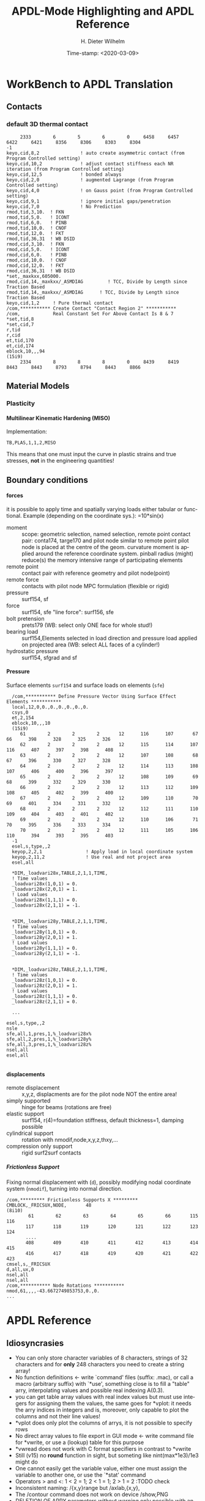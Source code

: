 #+DATE: Time-stamp: <2020-03-09>
#+bind: org-html-preamble-format (("en" "%d"))
#+TITLE:  APDL-Mode Highlighting and APDL Reference
# #####################################################################
#+AUTHOR:    H. Dieter Wilhelm
#+EMAIL:     dieter@duenenhof-wilhelm.de
# #+DATE:      2012-06-17 Sa
#+DESCRIPTION:
#+KEYWORDS:
#+LANGUAGE:  en
#+OPTIONS:   email:t H:5 num:t toc:2 \n:nil @:t ::t |:t ^:nil -:t f:t *:t <:t
#+OPTIONS:   TeX:t LaTeX:t skip:nil d:nil todo:t pri:nil tags:not-in-toc
#+INFOJS_OPT: view:nil toc:t ltoc:t mouse:underline buttons:0 path:http://orgmode.org/org-info.js
#+EXPORT_SELECT_TAGS: export
#+EXPORT_EXCLUDE_TAGS: noexport
#+XSLT:
#+PROPERTY: tangle yes
# #+LaTeX_CLASS: koma-report
# #+LaTeX_CLASS: koma-article
# #+LATEX: \tableofcontents
#+LATEX_HEADER: \usepackage{scrpage2}
#+LATEX_HEADER: \titlehead{\includegraphics[width=15cm]{ansys+emacs2020.png}}
#+LATEX_HEADER: \subject{APDL-Mode}
#+LATEX_HEADER: \subtitle{APDL and Syntax Highlighting}
#+LATEX_HEADER:\areaset{15cm}{25cm} %textarea on page
#+LATEX_HEADER:\pagestyle{scrheadings}
#+LATEX_HEADER:\ifoot{\author}
#+LATEX_HEADER:\ofoot{\includegraphics[width=3cm]{ansys+emacs.png}}

#+OPTIONS: html-link-use-abs-url:nil html-postamble:t html-preamble:t
#+OPTIONS: html-scripts:t html-style:t html5-fancy:nil tex:t
#+HTML_DOCTYPE: xhtml-strict
#+HTML_CONTAINER: div
#+HTML_HEAD:
#+HTML_HEAD_EXTRA:
#+HTML_MATHJAX:
#+INFOJS_OPT:
# #+CREATOR: <a href="http://www.gnu.org/software/emacs/">Emacs</a> 24.5.1 (<a href="http://orgmode.org">Org</a> mode 8.2.10)
#+LATEX_HEADER:
#+HTML_LINK_HOME: https://github.com/dieter-wilhelm/apdl-mode
#+HTML_LINK_UP: ../index.html


#+TEXT: This is still a work in progress, good documentation is hard work!
#+TEXT: Please report faults, thank you.

* WorkBench to APDL Translation
** Contacts
*** default 3D thermal contact
      :PROPERTIES:
      :Version:  17.0
      :END:
    #+BEGIN_SRC ansys
     2333        6        5        6        0     6458     6457     6422     6421     8356     8306     8303     8304
-1
keyo,cid,8,2               ! auto create asymmetric contact (from Program Controlled setting)
keyo,cid,10,2              ! adjust contact stiffness each NR iteration (from Program Controlled setting)
keyo,cid,12,5              ! bonded always
keyo,cid,2,0               ! augmented Lagrange (from Program Controlled setting)
keyo,cid,4,0               ! on Gauss point (from Program Controlled setting)
keyo,cid,9,1               ! ignore initial gaps/penetration
keyo,cid,7,0               ! No Prediction
rmod,tid,3,10.	! FKN
rmod,tid,5,0.	! ICONT
rmod,tid,6,0.	! PINB
rmod,tid,10,0.	! CNOF
rmod,tid,12,0.	! FKT
rmod,tid,36,31	! WB DSID
rmod,cid,3,10.	! FKN
rmod,cid,5,0.	! ICONT
rmod,cid,6,0.	! PINB
rmod,cid,10,0.	! CNOF
rmod,cid,12,0.	! FKT
rmod,cid,36,31	! WB DSID
*set,_maxkxx,605000.
rmod,cid,14,_maxkxx/_ASMDIAG         ! TCC, Divide by Length since Traction Based
rmod,tid,14,_maxkxx/_ASMDIAG      ! TCC, Divide by Length since Traction Based
keyo,cid,1,2     ! Pure thermal contact
/com,*********** Create Contact "Contact Region 2" ***********
/com,            Real Constant Set For Above Contact Is 8 & 7 
*set,tid,8
*set,cid,7
r,tid
r,cid
et,tid,170
et,cid,174
eblock,10,,,94
(15i9)
     2334        8        8        8        0     8439     8419     8443     8443     8793     8794     8443     8866    
    #+END_SRC
** Material Models
*** Plasticity
**** Multilinear Kinematic Hardening (MISO)
     Implementation:
     #+BEGIN_SRC ansys
     TB,PLAS,1,1,2,MISO
     #+END_SRC
     This means that one must input the curve in plastic strains and
     true stresses, *not* in the engineering quantities!
** Boundary conditions
**** forces
     it is possible to apply time and spatially varying loads either
     tabular or functional. Example (depending on the coordinate
     sys.): =10*sin(x)
     - moment :: scope: geometric selection, named selection, remote
                 point contact pair: conta174, targe170 and pilot node
                 similar to remote point pilot node is placed at the
                 centre of the geom. curvature moment is applied
                 around the reference coordinate system. pinball
                 radius (might) reduce(s) the memory intensive range
                 of participating elements
     - remote point :: contact pair with reference geometry and pilot
		       node(point)
     - remote force :: contacts with pilot node MPC formulation (flexible
		       or rigid)
     - pressure :: surf154, sf
     - force :: surf154, sfe "line force": surf156, sfe
     - bolt pretension :: prets179 (WB: select only ONE face for whole
	  stud!)
     - bearing load :: surf154,Elements selected in load direction and
		   pressure load applied on projected area (WB: select ALL
		   faces of a cylinder!)
     - hydrostatic pressure :: surf154, sfgrad and sf

**** Pressure
     Surface elements ~surf154~ and surface loads on elements (~sfe~)
      #+BEGIN_SRC ansys
       /com,*********** Define Pressure Vector Using Surface Effect Elements ***********
       local,12,0,0.,0.,0.,0.,0.,0.
       csys,0
       et,2,154
       eblock,10,,,10
       (15i9)
	      61        2        2        2       12      116      107       67       66      398      328      325      326
	      62        2        2        2       12      115      114      107      116      407      397      398      408
	      63        2        2        2       12      107      108       68       67      396      330      327      328
	      64        2        2        2       12      114      113      108      107      406      400      396      397
	      65        2        2        2       12      108      109       69       68      399      332      329      330
	      66        2        2        2       12      113      112      109      108      405      402      399      400
	      67        2        2        2       12      109      110       70       69      401      334      331      332
	      68        2        2        2       12      112      111      110      109      404      403      401      402
	      69        2        2        2       12      110      106       71       70      395      336      333      334
	      70        2        2        2       12      111      105      106      110      394      393      395      403
       -1
       esel,s,type,,2
       keyop,2,2,1                ! Apply load in local coordinate system
       keyop,2,11,2               ! Use real and not project area
       esel,all

       *DIM,_loadvari28x,TABLE,2,1,1,TIME,
       ! Time values
       _loadvari28x(1,0,1) = 0.
       _loadvari28x(2,0,1) = 1.
       ! Load values
       _loadvari28x(1,1,1) = 0.
       _loadvari28x(2,1,1) = -1.


       *DIM,_loadvari28y,TABLE,2,1,1,TIME,
       ! Time values
       _loadvari28y(1,0,1) = 0.
       _loadvari28y(2,0,1) = 1.
       ! Load values
       _loadvari28y(1,1,1) = 0.
       _loadvari28y(2,1,1) = -1.


       *DIM,_loadvari28z,TABLE,2,1,1,TIME,
       ! Time values
       _loadvari28z(1,0,1) = 0.
       _loadvari28z(2,0,1) = 1.
       ! Load values
       _loadvari28z(1,1,1) = 0.
       _loadvari28z(2,1,1) = 0.

       ...

     esel,s,type,,2
     nsle
     sfe,all,1,pres,1,%_loadvari28x%
     sfe,all,2,pres,1,%_loadvari28y%
     sfe,all,3,pres,1,%_loadvari28z%
     nsel,all
     esel,all

      #+END_SRC
**** displacements
     - remote displacement :: x,y,z, displacments are for the pilot node NOT
	  the entire area!
     - simply supported :: hinge for beams (rotations are free)
     - elastic support :: surf154, r(4)=foundation stiffness, default
	  thickness=1, damping possible
     - cylindrical support :: rotation with nmodif,node,x,y,z,thxy,...
     - compression only support :: rigid surf2surf contacts
***** Frictionless Support
      :PROPERTIES:
      :Version:  15.0.7
      :END:
      Fixing normal displacement with (~d~), possibly modifying nodal
      coordinate system (~nmodif~), turning into normal direction.
      #+BEGIN_SRC ansys
        /com,********* Frictionless Supports X *********
        CMBLOCK,_FRICSUX,NODE,       48
        (8i10)
                61        62        63        64        65        66       115       116
               117       118       119       120       121       122       123       124
               ....
               408       409       410       411       412       413       414       415
               416       417       418       419       420       421       422       423
        cmsel,s,_FRICSUX
        d,all,ux,0
        nsel,all
        nsel,all
        /com,*********** Node Rotations ***********
        nmod,61,,,,-43.6672749853753,0.,0.
        ...
      #+END_SRC

* APDL Reference
** Idiosyncrasies
  - You can only store character variables of 8 characters, strings of
    32 characters and for *only* 248 characters you need to create a
    string array!
  - No function definitions <- write `command' files (suffix: .mac),
    or call a macro (arbitrary suffix) with `*use', something close is
    to fill a "table" arry, interpolating values and possible real
    indexing A(0.3).
  - you can get table array values with real index values but must use
    integers for assigning them the values, the same goes for *vplot:
    it needs the arry indices in integers and is, moreover, only
    capable to plot the columns and not their line values!
  - *vplot does only plot the columns of arrys, it is not possible to
    specify rows
  - No direct array values to file export in GUI mode <- write command
    file for *vwrite, or use a (lookup) table for this purpose
  - *vwread does not work with C format specifiers in contrast to *vwrite
  - Still (v15) no *round* function in sight, but someting like
    nint(max*1e3)/1e3 might do
  - One cannot easily get the variable value, either one must assign
    the variable to another one, or use the `*stat' command
  - Operators > and <: 1 < 2 = 1; 2 < 1 = 1; 2 > 1 = 2 :TODO check
  - Inconsistent naming: /{x,y}range but /axlab,{x,y},
  - The /contour command does not work on device /show,PNG
  - DELETION OF ARRY parameters without warning only possible with an
    undocumented option: *del,Array,,nopr
  - *cfwrite does parameter substituion without %%: *cfwrite, X_points
    = NoN,*cfwrite, the same as X_points = %NoN%????
  - No direct operation on arrays like A=A*3, take a detour with
    *voper or *toper
  - Load symbol vectors /pbc,all,,1 in /prep7 are uniform in
    contrast to the more ralistic ones in /solu
  - You can send only a complete block structure to the solver

** File types (the whole zoo is in the operations guide) under Gnu/Linux?
   |  No | Type                                                             | Name     | temp. | Remark                             | Format  |
   |-----+------------------------------------------------------------------+----------+-------+------------------------------------+---------|
   |   1 | abort                                                            | .abt     |       |                                    | binary  |
   |   2 | graphics annotation commands                                     | .ano     | yes   |                                    | ascii   |
   |   3 | neutral file format                                              | .anf     | no    |                                    | ascii   |
   |   4 | animation                                                        | .anim    |       |                                    | binary  |
   |   5 |                                                                  | .ans_log |       |                                    | ascii   |
   |   6 | input data copied from batch input file /batch                   | .bat     | yes   |                                    |         |
   |   7 | sparce solver                                                    | .bcs     | no    | run time statistics                | ascii   |
   |   8 | interpolated body forces (bfint)                                 | .bfin    | no    |                                    | ascii   |
   |   9 |                                                                  | .cdb     |       |                                    |         |
   |  10 | sparce solver                                                    | .dsp     |       | run time statistics                | ascii   |
   |  11 | interpolated DOF data (cbdof)                                    | .cbdo    | no    |                                    | ascii   |
   |  12 | color map                                                        | .cmap    | no    |                                    | ascii   |
   |  13 | default command file suffix (*cfopen, *cfwrite)                  | .cmd     | no    |                                    | ascii   |
   |  14 | component mode synthesis                                         | .cms     | no    |                                    | binary  |
   |  15 | nonlinear diagnostics file (nldiag)                              | .cnd     | no    |                                    | ascii   |
   |  16 | pcg solver                                                       | .pcs     |       | run time statistics                | ascii   |
   |  17 | workbench solver input                                           | .dat     |       |                                    | ascii   |
   |  18 | database                                                         | .db      |       |                                    | binary  |
   |  19 | db backup                                                        | .dbb     |       |                                    | binary  |
   |  20 | databas from vmseh failure in batch mode                         | .dbe     | no    |                                    | binary  |
   |  21 | fortran solution information                                     | .dbg     | no    |                                    | ascii   |
   |  22 | Do-loop nesting                                                  | .do#     | yes   |                                    |         |
   |  23 | scratch file modal analysis                                      | .dscr    | yes   |                                    | binary  |
   |  24 |                                                                  | .D#      |       |                                    |         |
   |  25 | perfomance information sparse solver distributed                 | .dsp     | no    |                                    | ascii   |
   |  26 | scratch file distributed sparse solver                           | .dsp#    |       |                                    | binary  |
   |  27 | Superelement DOF solution from use pass                          | .dsub    | no    |                                    | binary  |
   |  28 | Element definitions (EWRITE)                                     | .elem    | no    |                                    | ascii   |
   |  29 | element matrices                                                 | .emat    |       |                                    | binary  |
   |  30 | element saved data                                               | .esav    |       |                                    |         |
   |  31 | errors and warnings                                              | .err     |       |                                    | ascii   |
   |  32 | distributed memory                                               | #.err    |       |                                    |         |
   |  33 | rotated element matrices                                         | .erot    | yes   |                                    |         |
   |  34 | Element saved data ESAV files created by nonlinear analyses      | .esav    | yes   |                                    | binary  |
   |  35 | scratch file PCG Lanczos eigensolver                             | .evc     | yes   |                                    | binary  |
   |  36 | scratch file PCG Lanczos eigensolver                             | .evl     | yes   |                                    | binary  |
   |  37 |                                                                  | .ext     |       |                                    |         |
   |  38 |                                                                  | .exti    |       |                                    |         |
   |  39 | local results file distributed memory                            | #.ext    |       |                                    |         |
   |  40 | stiffness-mass matrices                                          | .full    |       |                                    | binary  |
   |  41 | Fatigue data [FTWRITE]                                           | .fatg    | no    |                                    | ascii   |
   |  42 | neutral graphics file                                            | .grph    | no    |                                    | ascii   |
   |  43 | Graphical solution tracking file                                 | .gst     | no    |                                    | binary  |
   |  44 | IGES file from Ansys solid model data [IGESOUT]                  | .iges    | no    |                                    | ascii   |
   |  45 | initial state                                                    | .ist     |       |                                    |         |
   |  46 | Loading and bc of load steps (used for multiframe restart)       | .ldhi    |       |                                    | ascii   |
   |  47 | Database command log file [LGWRITE]                              | .lgw     | no    |                                    | ascii   |
   |  48 | scratch file for sparse solver                                   | ???.ln#  | yes   |                                    |         |
   |  49 | Load case file (where nn = load case number) [LCWRITE]           | .l#      | no    |                                    | binary  |
   |  50 | Factorized stiffness matrix                                      | .ln22    | no    |                                    | binary  |
   |  51 | Command input history                                            | .log     | no    |                                    | ascii   |
   |  52 | lock file                                                        | .lock    | yes   | prevent runs in the same directory | binary  |
   |  53 | scratch file mode superposition                                  | .lscr    | yes   |                                    |         |
   |  54 | scratch file substructure pass w/ more than 1 load vector        | .lv      | yes   |                                    | binary  |
   |  55 | macro                                                            | .mac     |       |                                    | ascii   |
   |  56 | Mapping data [HBMAT]                                             | .mapping | no    |                                    | ascii   |
   |  57 | Mapping data in Harwell-Boeing format [HBMAT]                    | .matrix  | no    |                                    | asc/bin |
   |  58 | Modal coordinates from harmonic or transient analysis            | .mcf     | no    |                                    | ascii   |
   |  59 | modal element load vector                                        | .mlv     | no    |                                    | binary  |
   |  60 | Nonlinear analysis convergence monitoring                        | .mntr    | no    |                                    | ascii   |
   |  61 | modal analyses                                                   | .mode    |       |                                    | binary  |
   |  62 | Material property definitions [MPWRITE]                          | .mp      |       |                                    | ascii   |
   |  63 | Modal analysis frequencies and mode shapes                       | .modesym | no    |                                    | binary  |
   |  64 | mode-superposition transient  (multiframe restart)               | .m#      |       |                                    | binary  |
   |  65 | Nonlinear diagnostics file tracking contact quantities [NLHIST]  | .nlh     | no    |                                    | ascii   |
   |  66 | Node definitions [NWRITE]                                        | .node    | no    |                                    | ascii   |
   |  67 | Stores Newton-Raphson iteration information [NLDIAG,NRRE,ON]     | .nr      | no    |                                    | binary  |
   |  68 | old element .esav data from converged solution                   | .osav    |       |                                    |         |
   |  69 | Solver messages                                                  | .out     | no    |                                    | ascii   |
   |  70 | slave output file distributed memory                             | #.out    |       |                                    |         |
   |  71 | database virtual memory                                          | .page    | yes   | if database space unavailable      |         |
   |  72 | Parameter definitions [PARSAV]                                   | .parm    | no    |                                    | ascii   |
   |  73 | Stores performance information when running the PCG solver       | .pcs     | no    |                                    | ascii   |
   |  74 | FLOTRAN printout file                                            | .pfl     | no    |                                    | ascii   |
   |  75 | plot file extension for electromagnetic trainsient               | .plt     |       |                                    |         |
   |  76 | Stores pivot information when running the sparse solver          | .pvts    | no    |                                    | ascii   |
   |  77 | scratch file for PCG solver                                      | .pc#     | yes   |                                    | binary  |
   |  78 | scratch file for PCG solver                                      | .pda     | yes   |                                    | binary  |
   |  79 | scratch file for PCG solver                                      | .pma     | yes   |                                    |         |
   |  80 | Results file for initial contact state                           | .rcn     | no    |                                    | binary  |
   |  81 | restart database                                                 | .rdb     | no    |                                    |         |
   |  82 | FLOTRAN residual file [FLDATA,OUTP]                              | .rdf     |       |                                    |         |
   |  83 | Database from structural analyses after # times of rezoning      | .rd#     | no    |                                    | binary  |
   |  84 | mode-superposition transient reduced displacements               | .rdsp    | no    |                                    | binary  |
   |  85 | mode-superposition harmonic  reduced complex displacements       | .rfrq    | no    |                                    | binary  |
   |  86 | flotran res.                                                     | .rfl     |       |                                    | binary  |
   |  87 | magnetic res.                                                    | .rmg     |       |                                    | binary  |
   |  88 | structural results                                               | .rst     |       |                                    | binary  |
   |  89 | combination of local results file in distributed memory          | #.rst    |       |                                    |         |
   |  90 | linear perturbation results                                      | .rstp    |       |                                    |         |
   |  91 | FLOTRAN "wall" results file                                      | .rsw     | no    |                                    | ascii   |
   |  92 | FLOTRAN run data                                                 | .run     | no    |                                    | ascii   |
   |  93 | thermal results                                                  | .rth     |       |                                    | binary  |
   |  94 | Results file from structural analyses after nn times of rezoning | .rs#     | no    |                                    | binary  |
   |  95 | nonlinear static or full transient                               | .r#      |       |                                    |         |
   |  96 | load step No #    [LSWRITE]                                      | .s#      |       |                                    | ascii   |
   |  97 | scratch file for Jacobi Conjugate Gradient solver                | .scr     | yes   |                                    | binary  |
   |  98 | Superelement load vector data from generation pass               | .seld    |       |                                    |         |
   |  99 | scratch file for supernode solver                                | .snode#  | yes   |                                    | binary  |
   | 100 | Superelement name and number from use pass                       | .sort    |       |                                    |         |
   | 101 | Status of an Ansys batch run                                     | .stat    | no    |                                    | ascii   |
   | 102 | scratch file for substructure generation pass                    | .sscr    | yes   |                                    | binary  |
   | 103 | substructure matrices                                            | .sub     |       |                                    |         |
   | 104 | Hyperelastic material constants                                  | .tb      | no    |                                    | ascii   |
   | 105 | Renamed DSUB File for input to substructure expansion pass       | .usub    | no    |                                    | binary  |
   | 106 | FLOTRAN boundary condition data (Ansys to FLOTRAN)               | .xbc     | no    |                                    | ascii   |
   | 107 | FLOTRAN geometry data (Ansys to FLOTRAN)                         | .xgm     | no    |                                    | ascii   |
   | 108 | FLOTRAN initial condition data (Ansys to FLOTRAN)                | .xic     | no    |                                    | ascii   |
   | 109 | restart                                                          | .x#      |       |                                    |         |
   |-----+------------------------------------------------------------------+----------+-------+------------------------------------+---------|
   | 110 | Old (10/11) WorkBench database                                   | .wbdb    | no    |                                    | binary  |
   | 111 |                                                                  | .dsdb    |       |                                    |         |
   | 112 | WB archive                                                       | .wbpz    |       |                                    | binary  |
   | 113 | FE Modeler                                                       | .fedb    |       |                                    |         |
   | 114 | Engineering Data                                                 | .eddb    |       |                                    |         |
   | 115 | Engineering Data                                                 | .xml     |       |                                    |         |
   | 116 | DesignXplorer                                                    | .dxdb    |       |                                    |         |
   | 117 |                                                                  | .mechdat |       |                                    |         |
   | 118 | Mesh input file                                                  | .cmdb    |       |                                    |         |
   | 119 |                                                                  | .meshdat |       |                                    |         |
   | 120 | WorkBench project database                                       | .wbpj    |       |                                    |         |
   | 121 | design point                                                     | .wbdp    |       |                                    |         |
   | 122 | WB material - AKA "engineering" data                             | .engd    |       |                                    |         |
   | 123 | DesignModeler database                                           | .agdb    |       |                                    |         |
   #+TBLFM: $1=@#-1

   - .mac
   - .db
   - .dbb
   

#+begin_src ansys :exports none
  c***,**************************************************
  !@ --- APDL Reference ---
  c******************************************************
  !! the comma behind `c***' is not necessary, one example of the many
  !! APDL peculiarities, which are not documented!
#+end_src
** Defining parameters
up to 5000
*** Double, char38, char8?, logical? TODO:
    in table only 8 chars?
    
*** Variable names (called `parameter' in the Ansys manual)
All numeric values are stored as double precision values.  Not defined
variables are assigned a tiny value near zero.  The interpreter is not case sensitve
:TODO except in strings?
**** Must begin with a letter or an underscore
#+begin_src ansys :exports none
  !@ --- Defining parameters ---
  !@@ -- Variable names --
  
  !! Must begin with a letter or an underscore The interpreter is not
  !! case sensitive for expressions only for strings
#+end_src
#+begin_src ansys
  1ansys = 3                    !is not a valid variable name
  a1nsys = 3                    !a1nsys is a valid variable name
  A1NSys = 4                    !this is the same variable
  A1NSys = Temp                 !`Temp' is not defined
#+end_src
    The following text is the respective Ansys solver/interpreter output.
#+begin_src ansys-solver :tangle no
  BEGIN:
   1ansys = 3                    !is not a valid variable name
  PARAMETER 1Ansys =     3.000000000    
  *** ERROR ***                           CP =       0.259   TIME= 18:06:41
  Invalid character in parameter name.                                    
   The setting of parameter= 1Ansys is ignored.                           
  BEGIN:
   a1nsys = 3                    !a1nsys is a valid variable name
  PARAMETER A1NSYS =     3.000000000    
  BEGIN:
   A1NSys = 4                    !this is the same variable
  PARAMETER A1NSYS =     4.000000000    
  BEGIN:
   A1NSys = Temp                 !`Temp' is not defined
  *** WARNING ***                         CP =       0.260   TIME= 18:06:56
  Unknown parameter name= TEMP.  A value of 7.888609052E-31 will be used. 
  PARAMETER A1NSYS =    0.7888609052E-30
  BEGIN:
#+end_src
**** Should not begin with an underscore
    This convention is used in nameing variables in Ansys supplied
    macros and the GUI.

#+begin_src ansys :exports none
   !! Should not begin with an underscore
#+end_src
    
#+begin_src ansys
  _ansys = 3   !`_ansys' represents a reserved variable in Ansys supplied macros
  _ = 3        ! a single underscore definition is valid
  X = _
  _ = 3 !the single underscore represents  also a `variable' in APDL
#+end_src
**** Variable names with a trailing underscore
    These are hidden from the `*status' command output and can be
    deleted as a group with `*del'.
#+begin_src ansys :exports none
  !! Variable names with a trailing underscore
#+end_src

#+begin_src ansys
  ansys_ = 3              !this is a `hidden' variable from *status
  *status                 !does not show `ansys_'
         ,PRM_            !show variables with trailing underscore
  *del,,PRM_              !delete all variables with trailing underscore
#+end_src
#+begin_src ansys-solver :tangle no
     BEGIN:
    ansys_ = 3
     PARAMETER Ansys_ =     3.000000000    
     BEGIN:
     *status
     ABBREVIATION STATUS-
      ABBREV    STRING
      SAVE_DB   SAVE
      RESUM_DB  RESUME
      QUIT      Fnc_/EXIT
      POWRGRPH  Fnc_/GRAPHICS
    
     PARAMETER STATUS-           (      5 PARAMETERS DEFINED)
                      (INCLUDING        4 INTERNAL PARAMETERS)
    
     NAME                              VALUE                        TYPE  DIMENSIONS
     X                                 3.00000000                    SCALAR
     BEGIN:
    ,PRM_
     PARAMETER STATUS- PRM_      (      5 PARAMETERS DEFINED)
                      (INCLUDING        4 INTERNAL PARAMETERS)
    
     NAME                              VALUE                        TYPE  DIMENSIONS
     Ansys_                            3.00000000                    SCALAR
     BEGIN:
#+end_src
**** Must contain only letters, numbers and underscores
#+begin_src ansys :exports none
  !! Must contain only letters, numbers and underscores
#+end_src
#+begin_src ansys
  !! only letters, numbers and underscores are allowed
  a1n§sys = 3              !this is not a valid variable name
  a1n_sys = 3              !this is a valid variable name
#+end_src
the Ansys interpreter output looks like this:
#+begin_src ansys-solver :tangle no
  BEGIN:
   a1n§sys = 3              !this is not a valid variable name
  ,*** ERROR ***                           CP =       0.256   TIME= 17:35:07
  Invalid character in parameter name.                                    
   The setting of parameter= A1N§SYS is ignored.                         
  BEGIN:
   a1n_sys = 3              !this is a valid variable name
  PARAMETER A1N_SYS =     3.000000000    
  BEGIN:
#+end_src
**** Must contain no more than 32 characters    
#+begin_src ansys :exports none
  !! Must contain no more than 32 characters    
#+end_src
#+begin_src ansys
  !! The following is not a valid variable name
  v23456789_123456789_123456789_123 = 3
  !! The following is a valid variable name
  v23456789_123456789_123456789_12  = 3
#+end_src
**** Local Variables
#+begin_src ansys :exports none
  !! Local Variables
#+end_src
#+begin_src ansys
  Depth  =  ARG1 !ARG{1-9}, AR{10-19} = "*use" variables
  AR18 = AR19
  *stat,argx
#+end_src

*** Character strings
    Must not contain more than 32 characters
#+begin_src ansys :exports none
  !@@ -- Character strings --
  !! Must not contain more than 32 characters
#+end_src
#+begin_src ansys
  ! character string variables are enclosed with `''
  Yc = '012345678901234567901234567890123' !not a character variable any more
  Symetry = 'yes'
#+end_src
** Erasing variables from memory
#+begin_src ansys :exports none
  !@@ -- Erasing variables from memory --
#+end_src
#+begin_src ansys
  !! defining
  Scalar = 3               !the `=' assignment is a shorthand for `*set'
  *set,Scalar,4            !reassignment
  *set,Vector,1,2,3,4,5,6,7,8,9,10
  Vector = 0,1,2,3,4,5,6,7,8,9,10,11,12 !TODO:
  Vector = 4               !TODO:
  !! deleting
  Scalar =     !this is not a variable any more
  *set,Scalar               !alternative to `Scalar ='
  *del,all                 !delete all variables!
  *del,Vector   !TODO:
#+end_src    

** Variable substitution with `%'
#+begin_src ansys :exports none
  !@@ -- Variable substitution with `%' --
#+end_src
*** Substitution of Numeric Variables
In "string commands" like `/com', where a string follows the command
name one can force the substitution of a parameter name to its value.
Other examples are
#+begin_src ansys :exports none
  !! Substitution of Numeric Variables
#+end_src
#+begin_src ansys
  Steel = 1
  /com,Material %Steel% is steel
  !! ATTENTION: in the following situation!
  /com,%Steel% does NOT substitute variable Steel
  /com, %Steel% does substitute variable Steel
  /com,Stuff like %Steel+1% returns 2
#+end_src
*** Substitution of Character Variables
It is possible to substitute a command name
#+begin_src ansys :exports none
   !! Substitution of Character Variables
#+end_src
#+begin_src ansys
  R='RESUME'
  %R%,MODEL,DB
#+end_src
#+begin_src ansys
  !! string, message commands and comment behaviour && %$$% %% :bla: &&&
  
  /com, bla = %bla%
  igesin,'test','%iges%'
  /title,Nothing in %particular%
  !! in "string commands" are no code comments possible
  /com,beam3 %YES% ! this is *really not commented out!!!! &
  c*** *beam3 !otto *otto %neither% here !!!!!!! &
  /com, bearm laskf %otto% !%otto% we are here 
  
#+end_src
**** In certain `string commands'
~/title~ and ~/com~ are string commands similar to ~c***~ 
#+begin_src ansys
  right = 'wrong'
  /title, the value of right is  %right%
  /com, this is %right%: /com does expand parameters as well
#+end_src
**** Unfortunately here is no expansion possible
neither with ~c***~ nor with ~/sys~
#+begin_src ansys
  right = 9
  c***,this is %right%: c*** allows no parameter expansion
  /sys,ls "*.mac" %otto% &
  /syp,ls, %otto% !this is not working, no substitution!
  I = 1
  otto = 'file00%I%.eps'
  /syp,ls, otto !this is working as intended
#+end_src
   
*** Dynamic Substitution of Numeric or Character Variables
 or forced substitution (deferred)
#+begin_src ansys :exports none
  !! Dynamic Substitution of Numeric or Character Variables
#+end_src

#+begin_src ansys
  Case = 'case 1'
  /title,This is  %Case%
                           !/stitle
                           !*ask
                           !/tlabel
                           !/an3d
                           !in tables TODO:
  aplot
  Case = 'case 2'
  !! not necessary to reissue /title, "This is case 2"
  !! will appear on subsequent plots
  aplot
#+end_src    

** Expressions
*** Exponentiation Operator is `**'
#+begin_src ansys :exports none
   !! Exponentiation Operator is `**'
#+end_src    
*** Multiplication Expression
    Beware of the oldstyle Ansys comment!
#+begin_src ansys :exports none
  !! Beware of the oldstyle Ansys comment!
#+end_src    
#+begin_src  ansys
var1 = sinh(cos(3 *5)) ! old style Ansys comment!!!!!
var2 = sinh(cos(3*5))  ! this is valid code
fini * comment
otto = 3 * 4 comment, the value of otto = 3!
!!
#+end_src
*** Operators: `<' and  `>' :TODO
#+begin_src ansys :exports none
   !! Operators: `<' and  `>' :TODO
#+end_src    
#+begin_src ansys
  otto = 1.82
  karl = 1.97
  margret =  otto < karl !margret = otto
  maria = karl < otto    !maria = otto
  *status,karl > otto
#+end_src    
** Arrays
   4 types: array, char of 8 characters, table and string 128 chars
#+begin_src ansys :exports none
  !@@ -- Arrays --
#+end_src   
*** Specifiying array element values
#+begin_src ansys :exports none
   !! Specifiying array element values
#+end_src
*** APDL Math
#+begin_src ansys :exports none
   !! APDL Math
#+end_src    
APDL Math works in its own workspace independent of the APDL
environment!
#+begin_src ansys
  No = 100
  Pi = acos(-1)
  Dat = cos(0:2*Pi:(2*Pi/No))+ cos(0:2*Pi*10:(2*Pi/No))
  Dat = 0:2*Pi:2*Pi/No
  *vfun
  *vec,import,apdl,Dat
  *fft,Forw,Dat,OutDat,,,Full !what's the difference?
  *fft,    ,Dat,OutDat,,,Part !what's the difference?
  *export,OutDat,apdl,APDLOutDat
#+end_src    

** debugging
#+begin_src ansys
  debug                    !TODO: undocumented?
#+end_src
** Multiple runs, probabilistic design
#+begin_src ansys
  PDEXE, Slab, MRUN, NFAIL, FOPT, Fname
  in V11: *mrun                    !TODO: 
#+end_src   
** Undocumented commands
#+begin_src ansys
  !undocumented commands are highlighted differently
  /xml                     !undocumented command /xml
  /xfrm                    !documented command   /xfrm
#+end_src
* APDL-Mode Syntax Highlighting Reference
#+BEGIN_LaTeX
  \definecolor{dkgreen}{rgb}{0,0.5,0}
  \definecolor{dkred}{rgb}{0.5,0,0}
  \definecolor{gray}{rgb}{0.5,0.5,0.5}
  \lstset{frame=none, %leftline
    basicstyle=\ttfamily\bfseries\footnotesize,
    morekeywords={virtualinvoke},
    keywordstyle=\color{dkgreen},
    ndkeywordstyle=\color{red},
    commentstyle=\color{dkred},
    stringstyle=\color{orange},
%   numbers=left,
%    numberstyle=\ttfamily\tiny\color{gray},
%    stepnumber=1,
%    numbersep=10pt,
    backgroundcolor=\color{white},
    tabsize=4,
 %   showspaces=false,
%    showstringspaces=false,
    xleftmargin=.23in
  }

\lstdefinelanguage{ansys}
  {
  morecomment=[l]{!},
  morecomment=[l]{\ *}, % olds style comments
  morestring=[b]',
  sensitive=false,
  morekeywords={nsel,et,mp,block,d,vmesh,allsel,save,solve,plnsol,finish,
     aplot,eplot,igesin,set,lfillt},
  otherkeywords={*MSG,*if,*do,*enddo,*dowhile,*create,*end,*endif,/title,/com,
    /units,/prep7,/solu,/post1,/post26,/eof,/image,/sys,*afun,/view,c***,*get,
   *msg,/xfr,*vwrite,*go,*dim,*stat,/annot,/plopt,/triad,/erase,/tspe,/win,
   /tlab,/erase,/annot,/pspe,/pwed,/poly,*vscfun,/tlab},
}
#+END_LaTeX  
   
** Header
#+begin_src ansys
    !! ------------------------------
    !@ --- header ---
    !! ------------------------------
    !! Time-stamp: <2012-06-22 16:42:24 uidg1626>
    !! NOTE: This is APDL pseudo code, checking
    !!  APDL-Mode's highlighting capabilities and
    !!  certain aspects of the language
    !!  Please see further below.
#+end_src

#+begin_src ansys
  /units,mpa !indicate mm-t-s unit system
  !@ --- Preprocessing ---
  /prep7
  !@@ -- Elements --
  Steel = 1
  ID = Steel
  real = Steel
  et,ID,solid186 !3d, 20 node
  !@@ -- Material --
  mp,nuxy,Steel,0.3 ! Poisson No
  mp,ex,Steel,200000 ! Elastic modulus
  !@@ -- Modeling --
  block,0,1,0,1,0,1
  !@@ -- Meshing --
  vmesh,all
  !@@ -- BCs, Loads --
  nsel,s,loc,x,0
  d,all,all
  nsel,s,loc,x,1
  d,all,uy,-.1
  allsel
  save
  !@ --- Solving ---
  /solu
  solve
  !@ --- Postprocessing --
  /post1
  /view,,1,1,1
  plnsol,u,sum,2
  /image,save,test !save XWindow Dump xwd (or bmp on Windows)
  /image,capture 		!TODO: what is this: file0001.xwd?
  /sys,convert test test.png
  /upwind                  !TODO: 2d-graphics library? dated?
  *fft                     !TODO: :-)
#+end_src

#+begin_src ansys
  !!!!!!!!!!!!!!!!!!!!!!!!!!!!!!!!!!!!!!!!!!!!!!!!!!!!!!!!!!!!!!!!!!!!
  !!  Please put the the cursor below the next paragraph of emacs lisp
  !!  code and type "C-x C-e" to change the setting of
  !!  `ansys-highlighting-level' and `ansys-dynamic-highlighting-flag'
  !!  change the level from 0 to 2 and toggle the flag from `t' to
  !!  `nil'.  Browse the file to check the differences.
#+end_src

# this is for the export
#+begin_src lisp
  (progn
    (when
        (featurep 'ansys-mode)
      (unload-feature 'ansys-mode))
    (setq
     ansys-highlighting-level 2
     ansys-dynamic-highlighting-flag t)
    (load-file "ansys-mode.el")
    (ansys-mode))
#+end_src

# and this is for the APDL file
#+begin_src ansys :exports none
! this is the lisp code
  (progn
    (when
        (featurep 'ansys-mode)
      (unload-feature 'ansys-mode))
    (setq
     ansys-highlighting-level 2
     ansys-dynamic-highlighting-flag t)
    (load-file "ansys-mode.el")
    (ansys-mode))
#+end_src

:TODO
!! ------------------------------
/units,mpa !indicate mm-t-s unit system
c
#+begin_src ansys
  !@@ -- Ignored characters and condensed input line ($ operator)
  finishThisNightmare $ /cle !/clear
  f $ fi $ fin $ fini $ finis  $ finish $ finisher
#+end_src

** Highlighting APDL specials
#+begin_src  ansys :exports none
!@ --- APDL-Mode is highlighting APDL specials ---
#+end_src
*** Reserved words and _RETURN statements
#+begin_src ansys :exports none
!@@ -- Reserved words and _RETURN statements --
#+end_src
#+begin_src ansys
  !!
  N      =  _RETURN       !return value of certain commands
  Alpha2 =  +360./(2*N)
  Xc     =  !empty rhs clears variables
#+end_src
*** _RETURN values of macros
#+begin_src ansys
  *return                  !TODO: what is this?
  *status,_RETURN          !0 normal
                           !1 note
                           !2 warning
                           !3 error
                           !4 fatal
#+end_src    
***  Old style APDL comments
#+begin_src ansys :exports none
!@@ -- Old style APDL comments --
#+end_src
#+begin_src  ansys
var1 = sinh(cos(3 *5)) ! old style Ansys comment!!!!!
var2 = sinh(cos(3*5))  ! this is valid code
fini * comment
otto = 3 * 4 comment, the value of otto = 3!
!!
#+end_src
*** Ignored characters behind commands
#+begin_src ansys :exports none
!@@ -- Ignored characters behind commands --
#+end_src
#+begin_src  ansys
f $ fi $ fin $ fini $ finis  $ finish $ finisher
!!
#+end_src
*** The End Of File command
#+begin_src  ansys :exports none
!@@ -- End Of File command --
#+end_src
#+begin_src  ansys
/eof --- WARNING: /eof crashes the Ansys GUI in interactive mode ---
!!
#+end_src

#+begin_src ansys
  !@@ -- function names --
  Pi=acos(-1) $ True=1 $ False=0 $ Nn=3.1
  Alpha1 = rotx( 14.5) - 360./ (2*Nn)
#+end_src

*** Ignored characters behind commands
#+begin_src ansys :exports none
!@@ -- Ignored characters behind commands --
#+end_src
#+begin_src ansys
  f $ fi $ fin $ fini $ finis  $ finish $ finisher
  a $ al $ all $ alls $ allse $ allsel $ allselllllll
  rectngaaaaa,var1,_X2,var2,X2 ! 2d rectangle
  !!
#+end_src
*** The End Of File command
#+begin_src  ansys :exports none
  !@@ -- End Of File command --
#+end_src
#+begin_src ansys
    /eof --- WARNING: /eof crashes the Ansys GUI in interactive mode ---
    /exit,nosave           !default is save the model data
  !!
#+end_src
*** Current element types and deprecated elements
#+begin_src ansys :exports none
  !@@ -- Current element types & deprecated elements
#+end_src
#+begin_src ansys
  !! A current element type:
  et,10,solid186
  !! deprecated element types:
  et,Steel,beam3 $ et,Alu,shell91
  !!
#+end_src
Let's change the element types to current ones!
#+begin_src ansys :tangle yes
  !! Complete the following element fragments to current ones!
  !!
  et,Steel,beam $ et,Alu,shell

#+end_src
For example select the following elements
#+begin_src ansys :tangle no
  et,Steel,beam188 $ et,Alu,shell28
#+end_src
and you are getting a diffent element highlighting.

#+begin_src ansys
  !@@ -- default commands
  nsel,s,loc,y,0
      ,a,loc,y,1
      ,r,loc,x,0
  d,all,all
#+end_src
** Implied (or colon) looping
#+begin_src ansys
  !@@ ::: implicit : (colon) looping :::::
  !! (n1:n2:dn)
  lfillt,(1:2),(3:4),5
  !! one subscript per array
  bf,(1:10),temp,Tarray(1:10)
  b(1:5) = 10,20,30,40,50 !TODO: creates this an array?
  !! The *get command and get functions are allowed
  *get,Fx(1:10),node,(1:10),f,fz !TODO:
  a(1:5) = nx(1:5)
  !! TODO:
  Fx(1:10) = (1:100:10)    !is this working? :-)
  !! alternative to *vfill
  *vfill,Fx,ramp,1,10
#+end_src

#+begin_src ansys
  !! looping
  ,*get,Dim
  ,*if,Dim,le,1,then
    *dim,Reaction,array,Ns,1
  ,*endif
  ,*do,I,1,Ns
    set,Ls,I
    fsum
    *get,Fx,fsum,,item,fx
    Reaction(I)=Fx
  ,*enddo
#+end_src
#+begin_src ansys
  !@@ -- multiline *msg formatting with the & operator
  *MSG,UI,Vcoilrms,THTAv,Icoilrms,THTAi,Papprnt,Pelec,PF,indctnc
  Coil RMS voltage, RMS current, apparent pwr, actual pwr, pwr factor: %/ &
  Steel = %G A (electrical angle = %G DEG) %/ &
  _Power factor: %G %/ &
  Inductance = %G %/ &
  VALUES ARE FOR ENTIRE COIL (NOT JUST THE MODELED SECTOR) 
#+end_src

* And the rest

  *taxis only for 3 dimension? table(0,1) = 3 is working as well

#+begin_src ansys
  !@@ --! multiline message format command this is tricky: use M-o M-o
  *MSG,UI,Vcoilrms,THTAv,Icoilrms,THTAi,Papprnt,Pelec,PF,indctnc
  Coil RMS voltage, RMS current, apparent pwr, actual pwr, pwr factor: %/ &
  Steel = %G A (electrical angle = %G DEG) %/ &
  _Power factor: %G %/ &
  Inductance = %G %/ &
  VALUES ARE FOR ENTIRE COIL (NOT JUST THE MODELED SECTOR)
  aldk this is not any longer in the *msg format construct
  /com this is not any longer in the *msg format construct
  
  *vwrite,B(1,1),B(2,1),%yes%
  alkd %D &
  %E%/%E
#+end_src
#+begin_src ansys
  !! commands which do not allow arguments
  /prep7 $ FINISH !$ means nothing behind
  /prep7 !still nothing behind
  /prep7 * old style comment, this is allowed
  /prep7 this is an error  
#+end_src
#+begin_src ansys
  nsel,s,loc,x,1
  nsel = 3  !you CAN have variable names clashing with commands
#+end_src

#+begin_src ansys
  !@@ -- Goto branching --
  *go,:branch
  aselsalsdkfjaölsdkfjaölskdjf,all
  :branch
#+end_src

#+begin_src ansys
  !-----------------------------------------------------------------------
  ! mdlbl.mac
  ! Puts Modal Info on Plot
  !-----------------------------------------------------------------------
  /post1
  set,last
  *get,nmd,active,,set,sbst
  pfct= $ ffrq= $ adir=
  nsel,s,l
  
  *dim,pfct,,nmd,6
      ,
      ,ffrq,,nmd
      ,adir,char,nmd
  
  
  adir(1) = 'X','Y','Z','ROTX','ROTY','ROTZ'
  *stat,adir
  *do,i,1,nmd
    *get,ffrq(i),mode,i,freq
    *do,j,1,6
      *get,pfct(i,j),mode,i,pfact,,direc,adir(j)
    *enddo
  *enddo
  /annot,delete
  /plopt,info,0
  /plopt,minm,off
  /triad,off
  /erase
  iadd = arg1
  *if,iadd,eq,0,then
    iadd = 1
  *endif
  /tspe,15,1,1,0,0
  /TSPE, 15, 1.000,   1,   0,   0
  xx = 1.05
  yy = .9
  !  Change the window settings if you need different 
  !  aspect ratios for your geometry
  /win,1,-1,1,.5,1
      ,2,-1,1,0,.5
      ,3,-1,1,-.5,0
      ,4,-1,1,-1,-.5
  !
  /win,2,off
  /win,3,off
  /win,4,off
  
  *get,vx,graph,1,view,x
  *get,vy,graph,1,view,y
  *get,vz,graph,1,view,z
  *get,va,graph,1,angle
  *get,vd,graph,1,dist
  *do,i,2,4
    /view,i,vx,vy,vz
    /dist,i,vd
    /angle,i,va
  *enddo
  
  *do,i,1,4
    ii = i - 1 + iadd 
    set,1,ii
    plnsol,u,sum
    *if,i,eq,1,then
      /noerase
    *endif
    /win,i,off
    *if,i,ne,4,then
      /win,i+1,on
    *endif
  *enddo
  *do,i,1,4
    ii = i - 1 + iadd
    /TLAB, xx, yy  ,Mode: %ii%
    yy = yy - .05
    /TLAB, xx, yy,Freq: %ffrq(ii)%
    yy = yy - .05
    *do,j,1,6
      /TLAB, xx, yy  ,PF %adir(j)%: %pfct(ii,j)%
      yy = yy - .05
    *enddo
     yy = yy -.11
  *enddo
  /erase
  /annot,delete
  sz = .8
  xloc = 0
  yloc = 0
  
  *dim,data,,5
  data(1) = 12,15,28,10,32
  hsz = sz/2
  
  /pspec,0,1,1
  /poly,4,xloc-hsz,yloc-hsz,1.8*(xloc+hsz),yloc-hsz,
           1.8*(xloc+hsz),yloc+hsz,xloc-hsz,yloc+hsz
  
  x0 = xloc + hsz
  y0 = yloc + .7*hsz
  lof = .05
  
  *vscfun,dsum,sum,data(1)
  /LSPE, 15, 0, 1.000
  /TSPEC, 15, 0.700, 1, 0, 0
  ang1 = 0
  *do,i,1,5
    ang2 = ang1 + (360*data(i)/dsum) 
    /PSPE, 2*i, 1, 1 
    /PWED, xloc,yloc,sz*.4, ang1,ang2 
    /poly,4,x0,y0,x0+lof,y0,x0+lof,y0+lof,x0,y0+lof 
    pvl = 100*data(i)/dsum 
    /tlab, x0+1.5*lof,y0, %pvl% % 
  
    y0 = y0 - 1.5*lof 
    ang1 = ang2
  *enddo
  /eof
#+end_src

-----
# LOCAL variables:
# word-wrap: t
# show-trailing-whitespace: t
# indicate-empty-lines: t
# time-stamp-active: t
# time-stamp-format: "%:y-%02m-%02d"
# end:
